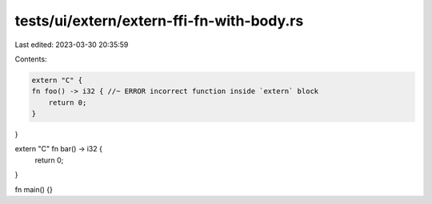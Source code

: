 tests/ui/extern/extern-ffi-fn-with-body.rs
==========================================

Last edited: 2023-03-30 20:35:59

Contents:

.. code-block:: rs

    extern "C" {
    fn foo() -> i32 { //~ ERROR incorrect function inside `extern` block
        return 0;
    }
}

extern "C" fn bar() -> i32 {
    return 0;
}

fn main() {}


